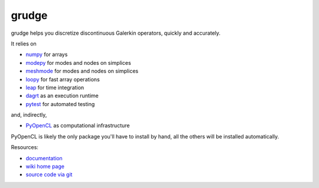 grudge
======

grudge helps you discretize discontinuous Galerkin operators, quickly
and accurately.

It relies on

* `numpy <http://pypi.python.org/pypi/numpy>`_ for arrays
* `modepy <http://pypi.python.org/pypi/modepy>`_ for modes and nodes on simplices
* `meshmode <http://pypi.python.org/pypi/meshmode>`_ for modes and nodes on simplices
* `loopy <http://pypi.python.org/pypi/loopy>`_ for fast array operations
* `leap <http://pypi.python.org/pypi/leap>`_ for time integration
* `dagrt <http://pypi.python.org/pypi/dagrt>`_ as an execution runtime
* `pytest <http://pypi.python.org/pypi/pytest>`_ for automated testing

and, indirectly,

* `PyOpenCL <http://pypi.python.org/pypi/pyopencl>`_ as computational infrastructure

PyOpenCL is likely the only package you'll have to install
by hand, all the others will be installed automatically.

.. image:: https://badge.fury.io/py/grudge.png
    :target: http://pypi.python.org/pypi/grudge

Resources:

* `documentation <http://documen.tician.de/grudge>`_
* `wiki home page <http://wiki.tiker.net/Grudge>`_
* `source code via git <http://gitlab.tiker.net/inducer/grudge>`_

